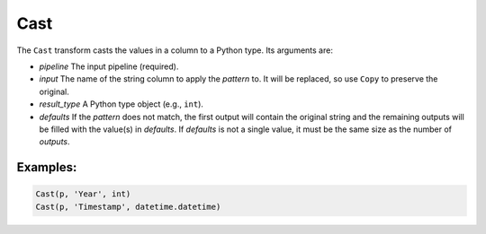 Cast
=======

The ``Cast`` transform casts the values in a column to a Python type. Its arguments are:

* *pipeline* The input pipeline (required).
* *input* The name of the string column to apply the *pattern* to. It will be replaced, so use ``Copy`` to preserve the original.
* *result_type* A Python type object (e.g., ``int``).
* *defaults* If the *pattern* does not match, the first output will contain the original string and the remaining outputs will be filled with the value(s) 
  in *defaults*. If *defaults* is not a single value, it must be the same size as the number of *outputs*.

Examples:
^^^^^^^^^

.. code-block:: python

   Cast(p, 'Year', int)
   Cast(p, 'Timestamp', datetime.datetime)
